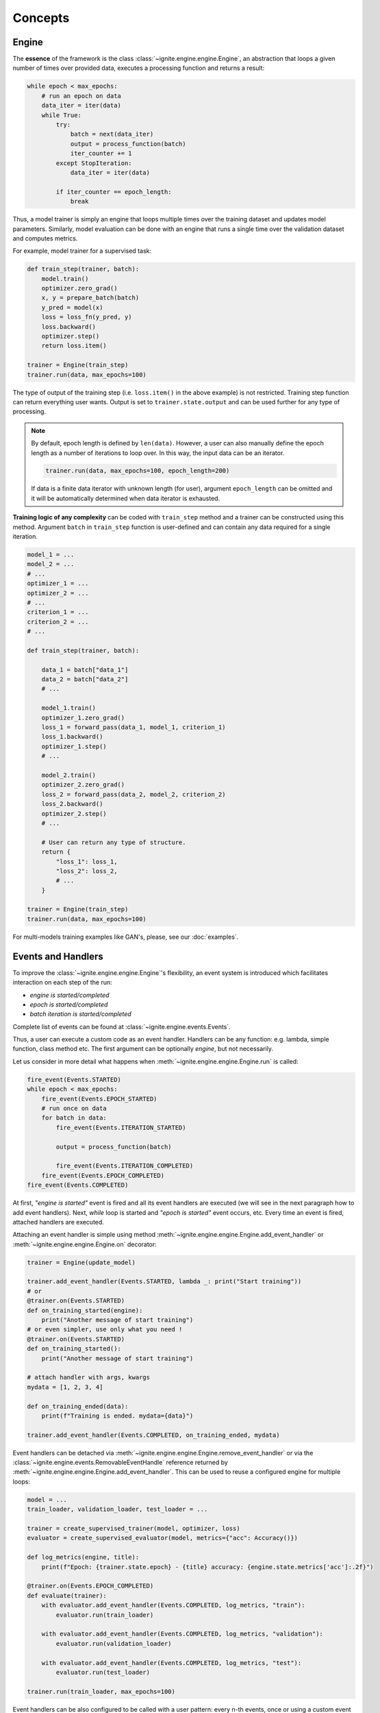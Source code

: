 Concepts
========

Engine
------

The **essence** of the framework is the class :class:`~ignite.engine.engine.Engine`, an abstraction that loops a given number of times over
provided data, executes a processing function and returns a result:

.. code-block:: python

    while epoch < max_epochs:
        # run an epoch on data
        data_iter = iter(data)
        while True:
            try:
                batch = next(data_iter)
                output = process_function(batch)
                iter_counter += 1
            except StopIteration:
                data_iter = iter(data)

            if iter_counter == epoch_length:
                break

Thus, a model trainer is simply an engine that loops multiple times over the training dataset and updates model parameters.
Similarly, model evaluation can be done with an engine that runs a single time over the validation dataset and computes metrics.

For example, model trainer for a supervised task:

.. code-block:: python

    def train_step(trainer, batch):
        model.train()
        optimizer.zero_grad()
        x, y = prepare_batch(batch)
        y_pred = model(x)
        loss = loss_fn(y_pred, y)
        loss.backward()
        optimizer.step()
        return loss.item()

    trainer = Engine(train_step)
    trainer.run(data, max_epochs=100)

The type of output of the training step (i.e. ``loss.item()`` in the above example) is not restricted. Training step
function can return everything user wants. Output is set to ``trainer.state.output`` and can be used further for any type of processing.

.. Note ::

    By default, epoch length is defined by ``len(data)``. However, a user can also manually define the epoch length as a
    number of iterations to loop over. In this way, the input data can be an iterator.

    .. code-block:: python

        trainer.run(data, max_epochs=100, epoch_length=200)

    If data is a finite data iterator with unknown length (for user), argument ``epoch_length`` can be omitted and it
    will be automatically determined when data iterator is exhausted.


**Training logic of any complexity** can be coded with ``train_step`` method and a trainer can be constructed using this method.
Argument ``batch`` in ``train_step`` function is user-defined and can contain any data required for a single iteration.

.. code-block:: python

    model_1 = ...
    model_2 = ...
    # ...
    optimizer_1 = ...
    optimizer_2 = ...
    # ...
    criterion_1 = ...
    criterion_2 = ...
    # ...

    def train_step(trainer, batch):

        data_1 = batch["data_1"]
        data_2 = batch["data_2"]
        # ...

        model_1.train()
        optimizer_1.zero_grad()
        loss_1 = forward_pass(data_1, model_1, criterion_1)
        loss_1.backward()
        optimizer_1.step()
        # ...

        model_2.train()
        optimizer_2.zero_grad()
        loss_2 = forward_pass(data_2, model_2, criterion_2)
        loss_2.backward()
        optimizer_2.step()
        # ...

        # User can return any type of structure.
        return {
            "loss_1": loss_1,
            "loss_2": loss_2,
            # ...
        }

    trainer = Engine(train_step)
    trainer.run(data, max_epochs=100)


For multi-models training examples like GAN's, please, see our :doc:`examples`.


Events and Handlers
-------------------

To improve the :class:`~ignite.engine.engine.Engine`'s flexibility, an event system is introduced which facilitates interaction on each step of
the run:

- *engine is started/completed*
- *epoch is started/completed*
- *batch iteration is started/completed*

Complete list of events can be found at :class:`~ignite.engine.events.Events`.

Thus, a user can execute a custom code as an event handler. Handlers can be any function: e.g. lambda, simple function,
class method etc. The first argument can be optionally `engine`, but not necessarily.

Let us consider in more detail what happens when :meth:`~ignite.engine.engine.Engine.run` is called:

.. code-block:: python

    fire_event(Events.STARTED)
    while epoch < max_epochs:
        fire_event(Events.EPOCH_STARTED)
        # run once on data
        for batch in data:
            fire_event(Events.ITERATION_STARTED)

            output = process_function(batch)

            fire_event(Events.ITERATION_COMPLETED)
        fire_event(Events.EPOCH_COMPLETED)
    fire_event(Events.COMPLETED)

At first, *"engine is started"* event is fired and all its event handlers are executed (we will see in the next paragraph
how to add event handlers). Next, `while` loop is started and *"epoch is started"* event occurs, etc. Every time
an event is fired, attached handlers are executed.

Attaching an event handler is simple using method :meth:`~ignite.engine.engine.Engine.add_event_handler` or
:meth:`~ignite.engine.engine.Engine.on` decorator:

.. code-block:: python

    trainer = Engine(update_model)

    trainer.add_event_handler(Events.STARTED, lambda _: print("Start training"))
    # or
    @trainer.on(Events.STARTED)
    def on_training_started(engine):
        print("Another message of start training")
    # or even simpler, use only what you need !
    @trainer.on(Events.STARTED)
    def on_training_started():
        print("Another message of start training")

    # attach handler with args, kwargs
    mydata = [1, 2, 3, 4]

    def on_training_ended(data):
        print(f"Training is ended. mydata={data}")

    trainer.add_event_handler(Events.COMPLETED, on_training_ended, mydata)

Event handlers can be detached via :meth:`~ignite.engine.engine.Engine.remove_event_handler` or via the :class:`~ignite.engine.events.RemovableEventHandle`
reference returned by :meth:`~ignite.engine.engine.Engine.add_event_handler`. This can be used to reuse a configured engine for multiple loops:

.. code-block:: python

    model = ...
    train_loader, validation_loader, test_loader = ...

    trainer = create_supervised_trainer(model, optimizer, loss)
    evaluator = create_supervised_evaluator(model, metrics={"acc": Accuracy()})

    def log_metrics(engine, title):
        print(f"Epoch: {trainer.state.epoch} - {title} accuracy: {engine.state.metrics['acc']:.2f}")

    @trainer.on(Events.EPOCH_COMPLETED)
    def evaluate(trainer):
        with evaluator.add_event_handler(Events.COMPLETED, log_metrics, "train"):
            evaluator.run(train_loader)

        with evaluator.add_event_handler(Events.COMPLETED, log_metrics, "validation"):
            evaluator.run(validation_loader)

        with evaluator.add_event_handler(Events.COMPLETED, log_metrics, "test"):
            evaluator.run(test_loader)

    trainer.run(train_loader, max_epochs=100)


Event handlers can be also configured to be called with a user pattern: every n-th events, once or using a custom
event filtering function:

.. code-block:: python

    model = ...
    train_loader, validation_loader, test_loader = ...

    trainer = create_supervised_trainer(model, optimizer, loss)

    @trainer.on(Events.ITERATION_COMPLETED(every=50))
    def log_training_loss_every_50_iterations():
        print(f"{trainer.state.epoch} / {trainer.state.max_epochs} : {trainer.state.iteration} - loss: {trainer.state.output:.2f}")

    @trainer.on(Events.EPOCH_STARTED(once=25))
    def do_something_once_on_25_epoch():
        # do something

    def custom_event_filter(engine, event):
        if event in [1, 2, 5, 10, 50, 100]:
            return True
        return False

    @engine.on(Events.ITERATION_STARTED(event_filter=custom_event_filter))
    def call_on_special_event(engine):
         # do something on 1, 2, 5, 10, 50, 100 iterations

    trainer.run(train_loader, max_epochs=100)


The user can also define custom events. Events defined by user should inherit from :class:`~ignite.engine.events.EventEnum`
and be registered with :meth:`~ignite.engine.engine.Engine.register_events` in an `engine`.

.. code-block:: python

    from ignite.engine import EventEnum

    class CustomEvents(EventEnum):
        """
        Custom events defined by user
        """
        CUSTOM_STARTED = 'custom_started'
        CUSTOM_COMPLETED = 'custom_completed'

    engine.register_events(*CustomEvents)

These events could be used to attach any handler and are fired using :meth:`~ignite.engine.engine.Engine.fire_event`.

.. code-block:: python

    @engine.on(CustomEvents.CUSTOM_STARTED)
    def call_on_custom_event(engine):
         # do something

    @engine.on(Events.STARTED)
    def fire_custom_events(engine):
         engine.fire_event(CustomEvents.CUSTOM_STARTED)

.. Note ::

   See the source code of :class:`~ignite.contrib.engines.create_supervised_tbptt_trainer` for an example of usage of
   custom events.

If you want to use filtering with custom events (e.g. with `CallableEventWithFilter`), you need to do 3 more things:

- `engine.state` should have corresponding attributes for the events, e.g. `engine.state.custom_started`
- you need to pass a dict `event_to_attr` to `register_events`, which maps between events and state attributes, e.g.

.. code-block:: python

    event_to_attr = {
        CustomEvents.CUSTOM_STARTED: "custom_started",
        CustomEvents.CUSTOM_COMPLETED: "custom_completed",
    }

- you should increase the counter for the event whenever you fire the event, e.g. `engine.state.custom_started += 1`

.. warning::

    This solution for filtering is a temporary workaround and may change in the future.


Handlers
````````

Library provides a set of built-in handlers to checkpoint the training pipeline, to save best models, to stop training
if no improvement, to use experiment tracking system, etc. They can be found in the following two modules:

- :doc:`handlers`
- :doc:`contrib/handlers`

Some classes can be simply added to :class:`~ignite.engine.engine.Engine` as a callable function. For example,

.. code-block:: python

    from ignite.handlers import TerminateOnNan

    trainer.add_event_handler(Events.ITERATION_COMPLETED, TerminateOnNan())


Others provide an ``attach`` method to internally add several handlers to :class:`~ignite.engine.engine.Engine`:

.. code-block:: python

    from ignite.contrib.handlers.tensorboard_logger import *

    # Create a logger
    tb_logger = TensorboardLogger(log_dir="experiments/tb_logs")

    # Attach the logger to the trainer to log model's weights as a histogram after each epoch
    tb_logger.attach(
        trainer,
        event_name=Events.EPOCH_COMPLETED,
        log_handler=WeightsHistHandler(model)
    )


Timeline and events
```````````````````

Below the events and some typical handlers are displayed on a timeline for a training loop with evaluation after every
epoch:

.. image:: _static/img/concepts/timeline_and_events.png
   :target: _static/img/concepts/timeline_and_events.png

State
-----
A state is introduced in :class:`~ignite.engine.engine.Engine` to store the output of the `process_function`, current epoch,
iteration and other helpful information. Each :class:`~ignite.engine.engine.Engine` contains a :class:`~ignite.engine.events.State`,
which includes the following:

- **engine.state.seed**: Seed to set at each data "epoch".
- **engine.state.epoch**: Number of epochs the engine has completed. Initializated as 0 and the first epoch is 1.
- **engine.state.iteration**: Number of iterations the engine has completed. Initialized as 0 and the first iteration is 1.
- **engine.state.max_epochs**: Number of epochs to run for. Initializated as 1.
- **engine.state.output**: The output of the `process_function` defined for the :class:`~ignite.engine.engine.Engine`. See below.
- etc

Other attributes can be found in the docs of :class:`~ignite.engine.events.State`.

In the code below, `engine.state.output` will store the batch loss. This output is used to print the loss at 
every iteration.

.. code-block:: python

    def update(engine, batch):
        x, y = batch
        y_pred = model(inputs)
        loss = loss_fn(y_pred, y)
        optimizer.zero_grad()
        loss.backward()
        optimizer.step()
        return loss.item()

    def on_iteration_completed(engine):
        iteration = engine.state.iteration
        epoch = engine.state.epoch
        loss = engine.state.output
        print(f"Epoch: {epoch}, Iteration: {iteration}, Loss: {loss}")

    trainer.add_event_handler(Events.ITERATION_COMPLETED, on_iteration_completed)

Since there is no restrictions on the output of `process_function`, Ignite provides `output_transform` argument for its
:class:`~ignite.metrics` and :class:`~ignite.handlers`. Argument `output_transform` is a function used to transform `engine.state.output` for intended use. Below we'll see different types of `engine.state.output` and how to transform them.

In the code below, `engine.state.output` will be a list of loss, y_pred, y for the processed batch. If we want to attach :class:`~ignite.metrics.Accuracy` to the engine, `output_transform` will be needed to get y_pred and y from
`engine.state.output`. Let's see how that is done:

.. code-block:: python

    def update(engine, batch):
        x, y = batch
        y_pred = model(inputs)
        loss = loss_fn(y_pred, y)
        optimizer.zero_grad()
        loss.backward()
        optimizer.step()
        return loss.item(), y_pred, y

    trainer = Engine(update)

    @trainer.on(Events.EPOCH_COMPLETED)
    def print_loss(engine):
        epoch = engine.state.epoch
        loss = engine.state.output[0]
        print (f'Epoch {epoch}: train_loss = {loss}')

    accuracy = Accuracy(output_transform=lambda x: [x[1], x[2]])
    accuracy.attach(trainer, 'acc')
    trainer.run(data, max_epochs=10)

Similar to above, but this time the output of the `process_function` is a dictionary of loss, y_pred, y for the processed
batch, this is how the user can use `output_transform` to get y_pred and y from `engine.state.output`. See below:

.. code-block:: python

    def update(engine, batch):
        x, y = batch
        y_pred = model(inputs)
        loss = loss_fn(y_pred, y)
        optimizer.zero_grad()
        loss.backward()
        optimizer.step()
        return {'loss': loss.item(),
                'y_pred': y_pred,
                'y': y}

    trainer = Engine(update)

    @trainer.on(Events.EPOCH_COMPLETED)
    def print_loss(engine):
        epoch = engine.state.epoch
        loss = engine.state.output['loss']
        print (f'Epoch {epoch}: train_loss = {loss}')

    accuracy = Accuracy(output_transform=lambda x: [x['y_pred'], x['y']])
    accuracy.attach(trainer, 'acc')
    trainer.run(data, max_epochs=10)

.. Note ::

   A good practice is to use :class:`~ignite.engine.events.State` also as a storage of user data created in update or handler functions.
   For example, we would like to save `new_attribute` in the `state`:

   .. code-block:: python

      def user_handler_function(engine):
          engine.state.new_attribute = 12345


Metrics
-------

Library provides a list of out-of-the-box metrics for various Machine Learning tasks. Two way of computing
metrics are supported : 1) online and 2) storing the entire output history.

Metrics can be attached to :class:`~ignite.engine.engine.Engine`:

.. code-block:: python

    from ignite.metrics import Accuracy

    accuracy = Accuracy()

    accuracy.attach(evaluator, "accuracy")

    state = evaluator.run(validation_data)

    print("Result:", state.metrics)
    # > {"accuracy": 0.12345}

or can be used as stand-alone objects:

.. code-block:: python

    from ignite.metrics import Accuracy

    accuracy = Accuracy()

    accuracy.reset()

    for y_pred, y in get_prediction_target():
        accuracy.update((y_pred, y))

    print("Result:", accuracy.compute())


Complete list of metrics and the API can be found in :doc:`metrics` module.


**Where to go next?** Checkout our :doc:`examples` and tutorial notebooks.
